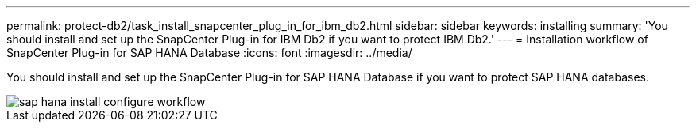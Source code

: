 ---
permalink: protect-db2/task_install_snapcenter_plug_in_for_ibm_db2.html
sidebar: sidebar
keywords: installing
summary: 'You should install and set up the SnapCenter Plug-in for IBM Db2 if you want to protect IBM Db2.'
---
= Installation workflow of SnapCenter Plug-in for SAP HANA Database
:icons: font
:imagesdir: ../media/

[.lead]
You should install and set up the SnapCenter Plug-in for SAP HANA Database if you want to protect SAP HANA databases.

image::../media/sap_hana_install_configure_workflow.gif[]
